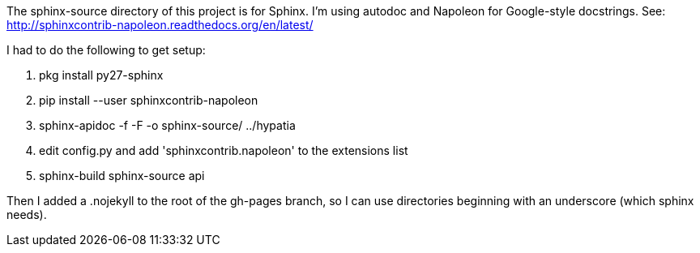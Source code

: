 The +sphinx-source+ directory of this project is for Sphinx. I'm using autodoc and Napoleon for Google-style docstrings. See: http://sphinxcontrib-napoleon.readthedocs.org/en/latest/

I had to do the following to get setup:

  . +pkg install py27-sphinx+
  . +pip install --user sphinxcontrib-napoleon+
  . +sphinx-apidoc -f -F -o sphinx-source/ ../hypatia+
  . edit +config.py+ and add +'sphinxcontrib.napoleon'+ to the +extensions+ list
  . +sphinx-build sphinx-source api+

Then I added a +.nojekyll+ to the root of the +gh-pages+ branch, so I can use directories beginning with an underscore (which sphinx needs).

